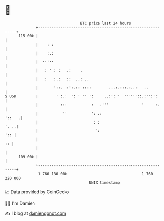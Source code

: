 * 👋

#+begin_example
                                     BTC price last 24 hours                    
                 +------------------------------------------------------------+ 
         115 000 |                                                            | 
                 |    : :                                                     | 
                 |    :.:                                                     | 
                 |  ::'::                                                     | 
                 |   : ' : :   .:    .                                        | 
                 |   :   :.:   ::  ..: ..                                     | 
                 |       '::.  :':.:: ::::        ...:.:::.:..:   ..          | 
   $ USD         |        ' :.:  ': ' '' ':     ..:': '  ''''''::.:'':':      | 
                 |          :::           :   .'''               '     :.     | 
                 |           ''           ': .:                        '::   .| 
                 |                         : :                           ': ::| 
                 |                          ':                            ':: | 
                 |                                                         :: | 
                 |                                                            | 
         109 000 |                                                            | 
                 +------------------------------------------------------------+ 
                  1 760 130 000                                  1 760 220 000  
                                         UNIX timestamp                         
#+end_example
📈 Data provided by CoinGecko

🧑‍💻 I'm Damien

✍️ I blog at [[https://www.damiengonot.com][damiengonot.com]]
